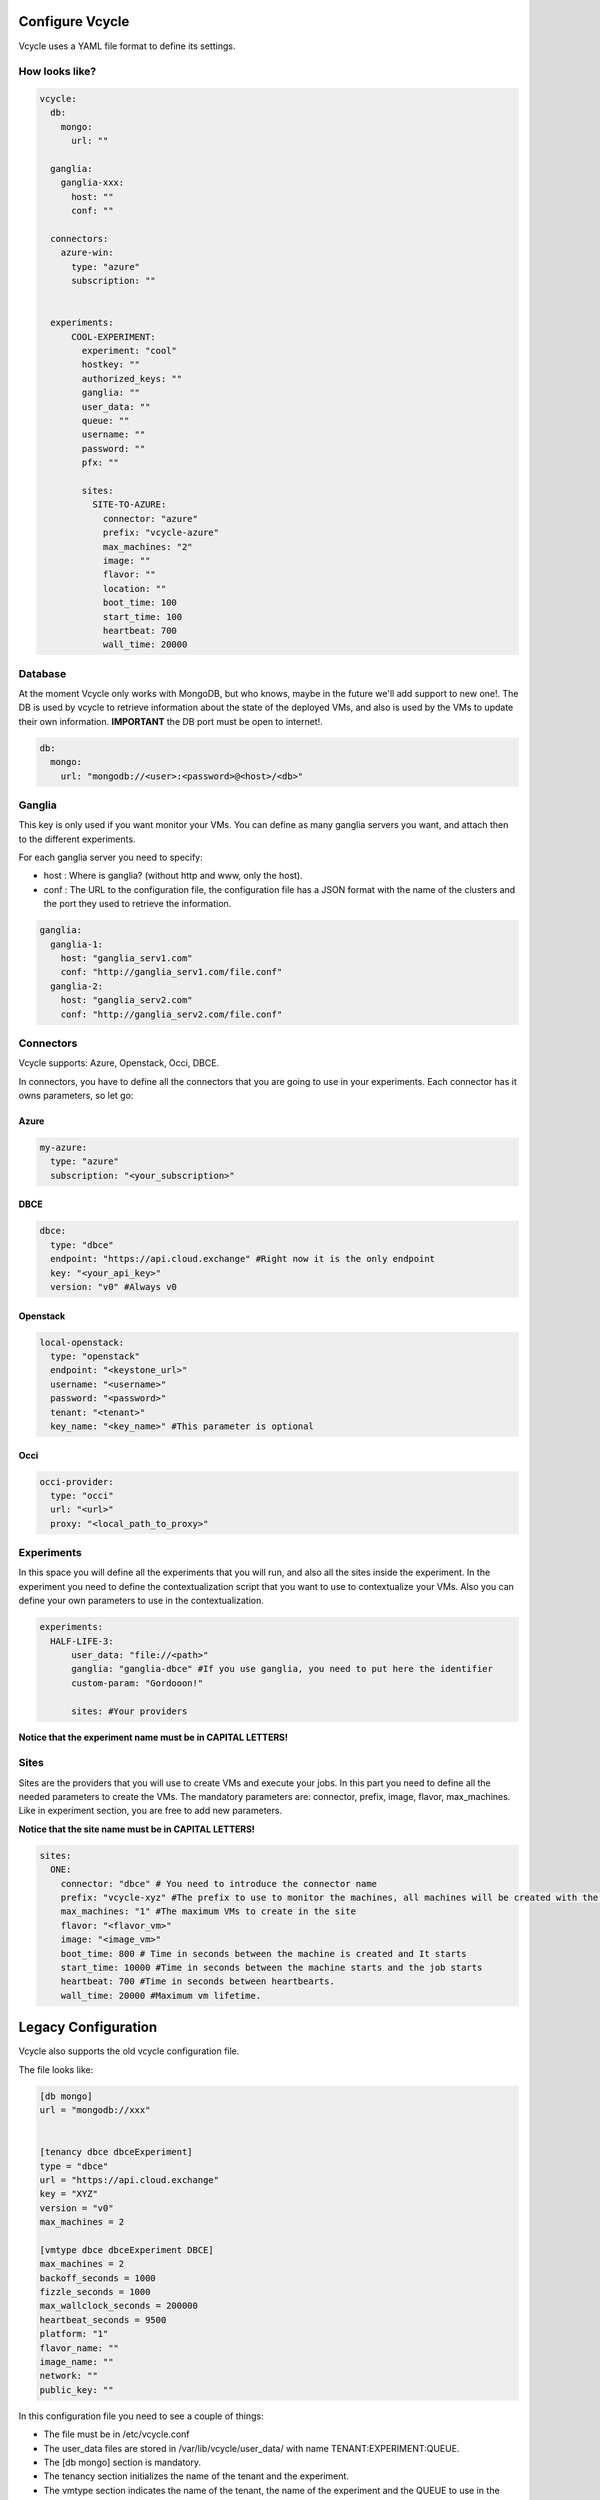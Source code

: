 Configure Vcycle
===============================

Vcycle uses a YAML file format to define its settings.


How looks like?
-----------------------------
.. code-block:: yaml

    vcycle:
      db:
        mongo:
          url: ""

      ganglia:
        ganglia-xxx:
          host: ""
          conf: ""

      connectors:
        azure-win:
          type: "azure"
          subscription: ""


      experiments:
          COOL-EXPERIMENT:
            experiment: "cool"
            hostkey: ""
            authorized_keys: ""
            ganglia: ""
            user_data: ""
            queue: ""
            username: ""
            password: ""
            pfx: ""

            sites:
              SITE-TO-AZURE:
                connector: "azure"
                prefix: "vcycle-azure"
                max_machines: "2"
                image: ""
                flavor: ""
                location: ""
                boot_time: 100
                start_time: 100
                heartbeat: 700
                wall_time: 20000

Database
---------
At the moment Vcycle only works with MongoDB, but who knows, maybe in the future we'll add support to new one!.
The DB is used by vcycle to retrieve information about the state of the deployed VMs, and also is used by the
VMs to update their own information. **IMPORTANT** the DB port must be open to internet!.

.. code-block:: yaml

    db:
      mongo:
        url: "mongodb://<user>:<password>@<host>/<db>"



Ganglia
---------

This key is only used if you want monitor your VMs.
You can define as many ganglia servers you want, and attach then to the different experiments.

For each ganglia server you need to specify:

- host : Where is ganglia? (without http and www, only the host).
- conf : The URL to the configuration file, the configuration file has a JSON format with the name of the clusters and the port they used to retrieve the information.

.. code-block:: yaml

  ganglia:
    ganglia-1:
      host: "ganglia_serv1.com"
      conf: "http://ganglia_serv1.com/file.conf"
    ganglia-2:
      host: "ganglia_serv2.com"
      conf: "http://ganglia_serv2.com/file.conf"

Connectors
-----------

Vcycle supports: Azure, Openstack, Occi, DBCE.

In connectors, you have to define all the connectors that you are going to use in your experiments.
Each connector has it owns parameters, so let go:

Azure
```````

.. code-block:: yaml

  my-azure:
    type: "azure"
    subscription: "<your_subscription>"

DBCE
``````

.. code-block:: yaml

  dbce:
    type: "dbce"
    endpoint: "https://api.cloud.exchange" #Right now it is the only endpoint
    key: "<your_api_key>"
    version: "v0" #Always v0

Openstack
```````````

.. code-block:: yaml

  local-openstack:
    type: "openstack"
    endpoint: "<keystone_url>"
    username: "<username>"
    password: "<password>"
    tenant: "<tenant>"
    key_name: "<key_name>" #This parameter is optional

Occi
``````

.. code-block:: yaml

  occi-provider:
    type: "occi"
    url: "<url>"
    proxy: "<local_path_to_proxy>"


Experiments
-----------

In this space you will define all the experiments that you will run, and also all the sites inside the experiment.
In the experiment you need to define the contextualization script that you want to use to contextualize your VMs. Also
you can define your own parameters to use in the contextualization.

.. code-block:: yaml

  experiments:
    HALF-LIFE-3:
        user_data: "file://<path>"
        ganglia: "ganglia-dbce" #If you use ganglia, you need to put here the identifier
        custom-param: "Gordooon!"

        sites: #Your providers

**Notice that the experiment name must be in CAPITAL LETTERS!**

Sites
-----------

Sites are the providers that you will use to create VMs and execute your jobs.
In this part you need to define all the needed parameters to create the VMs.
The mandatory parameters are: connector, prefix, image, flavor, max_machines.
Like in experiment section, you are free to add new parameters.

**Notice that the site name must be in CAPITAL LETTERS!**

.. code-block:: yaml

  sites:
    ONE:
      connector: "dbce" # You need to introduce the connector name
      prefix: "vcycle-xyz" #The prefix to use to monitor the machines, all machines will be created with the prefix and the creation timestamp
      max_machines: "1" #The maximum VMs to create in the site
      flavor: "<flavor_vm>"
      image: "<image_vm>"
      boot_time: 800 # Time in seconds between the machine is created and It starts
      start_time: 10000 #Time in seconds between the machine starts and the job starts
      heartbeat: 700 #Time in seconds between heartbearts.
      wall_time: 20000 #Maximum vm lifetime.


Legacy Configuration
======================

Vcycle also supports the old vcycle configuration file.

The file looks like:

.. code-block:: python

  [db mongo]
  url = "mongodb://xxx"


  [tenancy dbce dbceExperiment]
  type = "dbce"
  url = "https://api.cloud.exchange"
  key = "XYZ"
  version = "v0"
  max_machines = 2

  [vmtype dbce dbceExperiment DBCE]
  max_machines = 2
  backoff_seconds = 1000
  fizzle_seconds = 1000
  max_wallclock_seconds = 200000
  heartbeat_seconds = 9500
  platform: "1"
  flavor_name: ""
  image_name: ""
  network: ""
  public_key: ""



In this configuration file you need to see a couple of things:

- The file must be in /etc/vcycle.conf
- The user_data files are stored in /var/lib/vcycle/user_data/ with name TENANT:EXPERIMENT:QUEUE.
- The [db mongo] section is mandatory.
- The tenancy section initializes the name of the tenant and the experiment.
- The vmtype section indicates the name of the tenant, the name of the experiment and the QUEUE to use in the experiment

In this case, for example, we are telling to vcycle that the vmtype with the tenancy dbce and  with experiment dbceExperiment
will execute a job in DBCE queue.

**IMPORTANT: user_data is a text file, the template user_data is not supported in legacy mode.**
